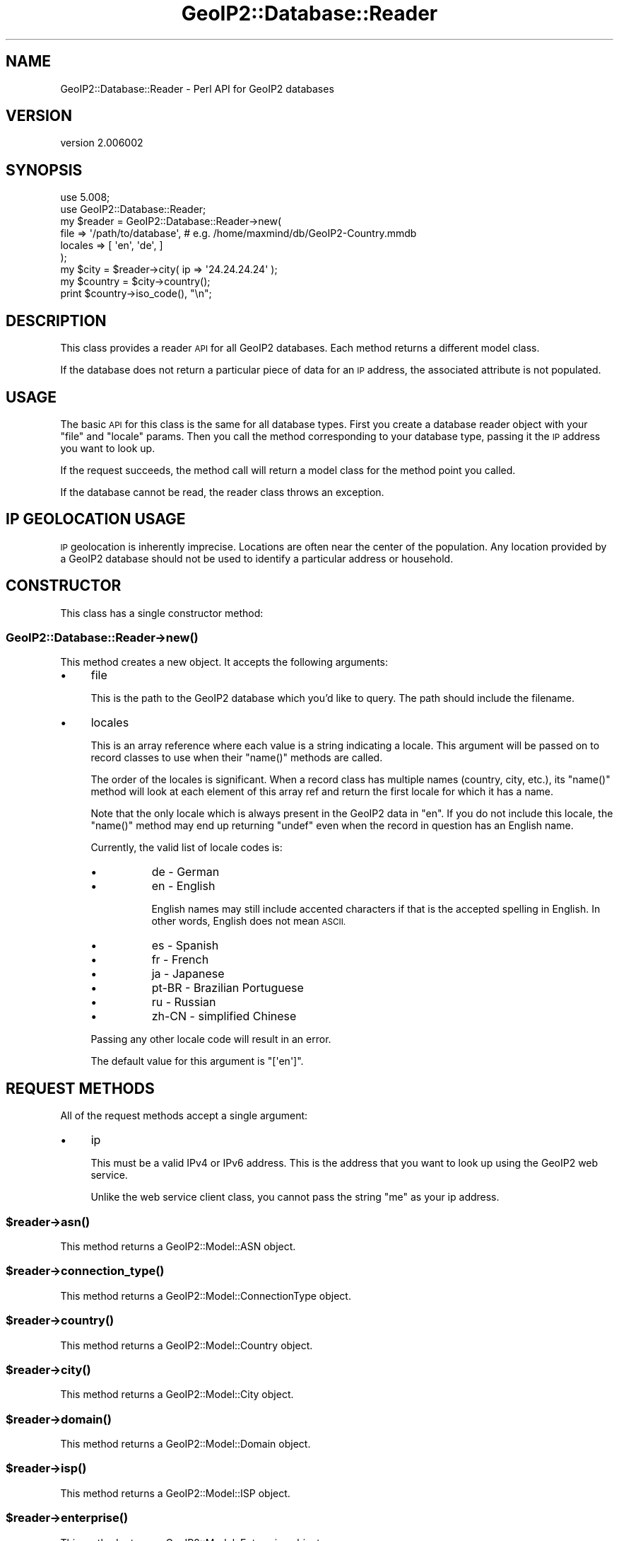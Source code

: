 .\" Automatically generated by Pod::Man 4.14 (Pod::Simple 3.40)
.\"
.\" Standard preamble:
.\" ========================================================================
.de Sp \" Vertical space (when we can't use .PP)
.if t .sp .5v
.if n .sp
..
.de Vb \" Begin verbatim text
.ft CW
.nf
.ne \\$1
..
.de Ve \" End verbatim text
.ft R
.fi
..
.\" Set up some character translations and predefined strings.  \*(-- will
.\" give an unbreakable dash, \*(PI will give pi, \*(L" will give a left
.\" double quote, and \*(R" will give a right double quote.  \*(C+ will
.\" give a nicer C++.  Capital omega is used to do unbreakable dashes and
.\" therefore won't be available.  \*(C` and \*(C' expand to `' in nroff,
.\" nothing in troff, for use with C<>.
.tr \(*W-
.ds C+ C\v'-.1v'\h'-1p'\s-2+\h'-1p'+\s0\v'.1v'\h'-1p'
.ie n \{\
.    ds -- \(*W-
.    ds PI pi
.    if (\n(.H=4u)&(1m=24u) .ds -- \(*W\h'-12u'\(*W\h'-12u'-\" diablo 10 pitch
.    if (\n(.H=4u)&(1m=20u) .ds -- \(*W\h'-12u'\(*W\h'-8u'-\"  diablo 12 pitch
.    ds L" ""
.    ds R" ""
.    ds C` ""
.    ds C' ""
'br\}
.el\{\
.    ds -- \|\(em\|
.    ds PI \(*p
.    ds L" ``
.    ds R" ''
.    ds C`
.    ds C'
'br\}
.\"
.\" Escape single quotes in literal strings from groff's Unicode transform.
.ie \n(.g .ds Aq \(aq
.el       .ds Aq '
.\"
.\" If the F register is >0, we'll generate index entries on stderr for
.\" titles (.TH), headers (.SH), subsections (.SS), items (.Ip), and index
.\" entries marked with X<> in POD.  Of course, you'll have to process the
.\" output yourself in some meaningful fashion.
.\"
.\" Avoid warning from groff about undefined register 'F'.
.de IX
..
.nr rF 0
.if \n(.g .if rF .nr rF 1
.if (\n(rF:(\n(.g==0)) \{\
.    if \nF \{\
.        de IX
.        tm Index:\\$1\t\\n%\t"\\$2"
..
.        if !\nF==2 \{\
.            nr % 0
.            nr F 2
.        \}
.    \}
.\}
.rr rF
.\" ========================================================================
.\"
.IX Title "GeoIP2::Database::Reader 3"
.TH GeoIP2::Database::Reader 3 "2019-06-18" "perl v5.32.0" "User Contributed Perl Documentation"
.\" For nroff, turn off justification.  Always turn off hyphenation; it makes
.\" way too many mistakes in technical documents.
.if n .ad l
.nh
.SH "NAME"
GeoIP2::Database::Reader \- Perl API for GeoIP2 databases
.SH "VERSION"
.IX Header "VERSION"
version 2.006002
.SH "SYNOPSIS"
.IX Header "SYNOPSIS"
.Vb 1
\&  use 5.008;
\&
\&  use GeoIP2::Database::Reader;
\&
\&  my $reader = GeoIP2::Database::Reader\->new(
\&      file    => \*(Aq/path/to/database\*(Aq,  # e.g. /home/maxmind/db/GeoIP2\-Country.mmdb
\&      locales => [ \*(Aqen\*(Aq, \*(Aqde\*(Aq, ]
\&  );
\&
\&  my $city = $reader\->city( ip => \*(Aq24.24.24.24\*(Aq );
\&  my $country = $city\->country();
\&  print $country\->iso_code(), "\en";
.Ve
.SH "DESCRIPTION"
.IX Header "DESCRIPTION"
This class provides a reader \s-1API\s0 for all GeoIP2 databases. Each method returns
a different model class.
.PP
If the database does not return a particular piece of data for an \s-1IP\s0 address,
the associated attribute is not populated.
.SH "USAGE"
.IX Header "USAGE"
The basic \s-1API\s0 for this class is the same for all database types.  First you
create a database reader object with your \f(CW\*(C`file\*(C'\fR and \f(CW\*(C`locale\*(C'\fR params.
Then you call the method corresponding to your database type, passing it the
\&\s-1IP\s0 address you want to look up.
.PP
If the request succeeds, the method call will return a model class for the
method point you called.
.PP
If the database cannot be read, the reader class throws an exception.
.SH "IP GEOLOCATION USAGE"
.IX Header "IP GEOLOCATION USAGE"
\&\s-1IP\s0 geolocation is inherently imprecise. Locations are often near the center of
the population. Any location provided by a GeoIP2 database should not be used
to identify a particular address or household.
.SH "CONSTRUCTOR"
.IX Header "CONSTRUCTOR"
This class has a single constructor method:
.SS "GeoIP2::Database::Reader\->\fBnew()\fP"
.IX Subsection "GeoIP2::Database::Reader->new()"
This method creates a new object. It accepts the following arguments:
.IP "\(bu" 4
file
.Sp
This is the path to the GeoIP2 database which you'd like to query. The path
should include the filename.
.IP "\(bu" 4
locales
.Sp
This is an array reference where each value is a string indicating a locale.
This argument will be passed on to record classes to use when their \f(CW\*(C`name()\*(C'\fR
methods are called.
.Sp
The order of the locales is significant. When a record class has multiple
names (country, city, etc.), its \f(CW\*(C`name()\*(C'\fR method will look at each element of
this array ref and return the first locale for which it has a name.
.Sp
Note that the only locale which is always present in the GeoIP2 data in \*(L"en\*(R".
If you do not include this locale, the \f(CW\*(C`name()\*(C'\fR method may end up returning
\&\f(CW\*(C`undef\*(C'\fR even when the record in question has an English name.
.Sp
Currently, the valid list of locale codes is:
.RS 4
.IP "\(bu" 8
de \- German
.IP "\(bu" 8
en \- English
.Sp
English names may still include accented characters if that is the accepted
spelling in English. In other words, English does not mean \s-1ASCII.\s0
.IP "\(bu" 8
es \- Spanish
.IP "\(bu" 8
fr \- French
.IP "\(bu" 8
ja \- Japanese
.IP "\(bu" 8
pt-BR \- Brazilian Portuguese
.IP "\(bu" 8
ru \- Russian
.IP "\(bu" 8
zh-CN \- simplified Chinese
.RE
.RS 4
.Sp
Passing any other locale code will result in an error.
.Sp
The default value for this argument is \f(CW\*(C`[\*(Aqen\*(Aq]\*(C'\fR.
.RE
.SH "REQUEST METHODS"
.IX Header "REQUEST METHODS"
All of the request methods accept a single argument:
.IP "\(bu" 4
ip
.Sp
This must be a valid IPv4 or IPv6 address. This is the address that you want to
look up using the GeoIP2 web service.
.Sp
Unlike the web service client class, you cannot pass the string \*(L"me\*(R" as your ip
address.
.ie n .SS "$reader\->\fBasn()\fP"
.el .SS "\f(CW$reader\fP\->\fBasn()\fP"
.IX Subsection "$reader->asn()"
This method returns a GeoIP2::Model::ASN object.
.ie n .SS "$reader\->\fBconnection_type()\fP"
.el .SS "\f(CW$reader\fP\->\fBconnection_type()\fP"
.IX Subsection "$reader->connection_type()"
This method returns a GeoIP2::Model::ConnectionType object.
.ie n .SS "$reader\->\fBcountry()\fP"
.el .SS "\f(CW$reader\fP\->\fBcountry()\fP"
.IX Subsection "$reader->country()"
This method returns a GeoIP2::Model::Country object.
.ie n .SS "$reader\->\fBcity()\fP"
.el .SS "\f(CW$reader\fP\->\fBcity()\fP"
.IX Subsection "$reader->city()"
This method returns a GeoIP2::Model::City object.
.ie n .SS "$reader\->\fBdomain()\fP"
.el .SS "\f(CW$reader\fP\->\fBdomain()\fP"
.IX Subsection "$reader->domain()"
This method returns a GeoIP2::Model::Domain object.
.ie n .SS "$reader\->\fBisp()\fP"
.el .SS "\f(CW$reader\fP\->\fBisp()\fP"
.IX Subsection "$reader->isp()"
This method returns a GeoIP2::Model::ISP object.
.ie n .SS "$reader\->\fBenterprise()\fP"
.el .SS "\f(CW$reader\fP\->\fBenterprise()\fP"
.IX Subsection "$reader->enterprise()"
This method returns a GeoIP2::Model::Enterprise object.
.ie n .SS "$reader\->\fBanonymous_ip()\fP"
.el .SS "\f(CW$reader\fP\->\fBanonymous_ip()\fP"
.IX Subsection "$reader->anonymous_ip()"
This method returns a GeoIP2::Model::AnonymousIP object.
.SH "OTHER METHODS"
.IX Header "OTHER METHODS"
.ie n .SS "$reader\->\fBmetadata()\fP"
.el .SS "\f(CW$reader\fP\->\fBmetadata()\fP"
.IX Subsection "$reader->metadata()"
This method returns a MaxMind::DB::Metadata object containing information
about the database.
.SH "EXCEPTIONS"
.IX Header "EXCEPTIONS"
In the case of a fatal error, the reader will throw a
GeoIP2::Error::Generic or GeoIP2::Error::IPAddressNotFound exception
object.
.PP
This error class has an \f(CW\*(C`$error\->message()\*(C'\fR method and overload
stringification to show that message. This means that if you don't explicitly
catch errors they will ultimately be sent to \f(CW\*(C`STDERR\*(C'\fR with some sort of
(hopefully) useful error message.
.SH "WHAT DATA IS RETURNED?"
.IX Header "WHAT DATA IS RETURNED?"
While many of the databases return the same basic records, the attributes which
can be populated vary between model classes. In addition, while a database may
offer a particular piece of data, MaxMind does not always have every piece of
data for any given \s-1IP\s0 address.
.PP
Because of these factors, it is possible for any model class to return a record
where some or all of the attributes are unpopulated.
.PP
See <http://dev.maxmind.com/geoip/geoip2/web\-services> for details on what
data each end point \fImay\fR return.
.PP
Every record class attribute has a corresponding predicate method so you can
check to see if the attribute is set.
.SH "SUPPORT"
.IX Header "SUPPORT"
Bugs may be submitted through <https://github.com/maxmind/GeoIP2\-perl/issues>.
.SH "AUTHORS"
.IX Header "AUTHORS"
.IP "\(bu" 4
Dave Rolsky <drolsky@maxmind.com>
.IP "\(bu" 4
Greg Oschwald <goschwald@maxmind.com>
.IP "\(bu" 4
Mark Fowler <mfowler@maxmind.com>
.IP "\(bu" 4
Olaf Alders <oalders@maxmind.com>
.SH "COPYRIGHT AND LICENSE"
.IX Header "COPYRIGHT AND LICENSE"
This software is copyright (c) 2013 \- 2019 by MaxMind, Inc.
.PP
This is free software; you can redistribute it and/or modify it under
the same terms as the Perl 5 programming language system itself.
